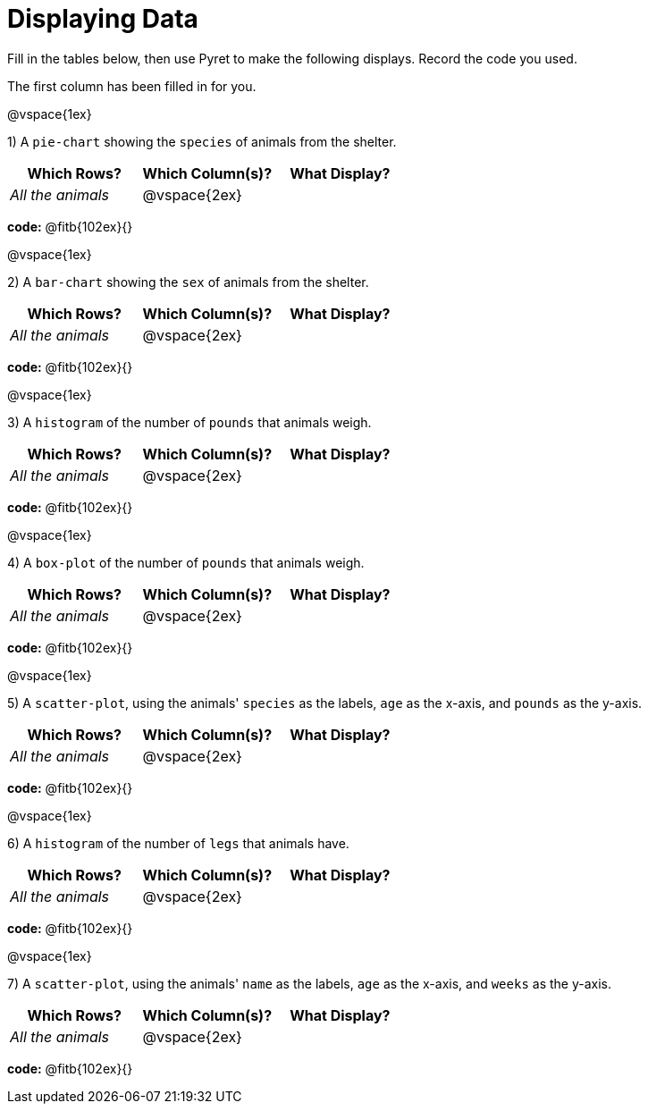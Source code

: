 = Displaying Data

Fill in the tables below, then use Pyret to make the following displays. Record the code you used. 

The first column has been filled in for you.

@vspace{1ex}

1) A `pie-chart` showing the `species` of animals from the shelter.
[cols="^1,^1,^1",options="header"]
|===
| Which Rows?			| Which Column(s)?		| What Display?
| _All the animals_		| @vspace{2ex}			|
|===

*code:* @fitb{102ex}{}

@vspace{1ex}

2) A `bar-chart` showing the `sex` of animals from the shelter.
[cols="^1,^1,^1",options="header"]
|===
| Which Rows?			| Which Column(s)?		| What Display?
| _All the animals_		| @vspace{2ex}			|
|===

*code:* @fitb{102ex}{}

@vspace{1ex}

3) A `histogram` of the number of `pounds` that animals weigh.
[cols="^1,^1,^1",options="header"]
|===
| Which Rows?			| Which Column(s)?		| What Display?
| _All the animals_		| @vspace{2ex}			|
|===

*code:* @fitb{102ex}{}

@vspace{1ex}

4) A `box-plot` of the number of `pounds` that animals weigh.
[cols="^1,^1,^1",options="header"]
|===
| Which Rows?			| Which Column(s)?		| What Display?
| _All the animals_		| @vspace{2ex}			|
|===

*code:* @fitb{102ex}{}

@vspace{1ex}

5) A `scatter-plot`, using the animals' `species` as the labels, `age` as the x-axis, and `pounds` as the y-axis.
[cols="^1,^1,^1",options="header"]
|===
| Which Rows?			| Which Column(s)?		| What Display?
| _All the animals_		| @vspace{2ex}			|
|===

*code:* @fitb{102ex}{}

@vspace{1ex}

6) A `histogram` of the number of `legs` that animals have.
[cols="^1,^1,^1",options="header"]
|===
| Which Rows?			| Which Column(s)?		| What Display?
| _All the animals_		| @vspace{2ex}			|
|===

*code:* @fitb{102ex}{}

@vspace{1ex}

7) A `scatter-plot`, using the animals' `name` as the labels, `age` as the x-axis, and `weeks` as the y-axis.
[cols="^1,^1,^1",options="header"]
|===
| Which Rows?			| Which Column(s)?		| What Display?
| _All the animals_		| @vspace{2ex}			|
|===

*code:* @fitb{102ex}{}